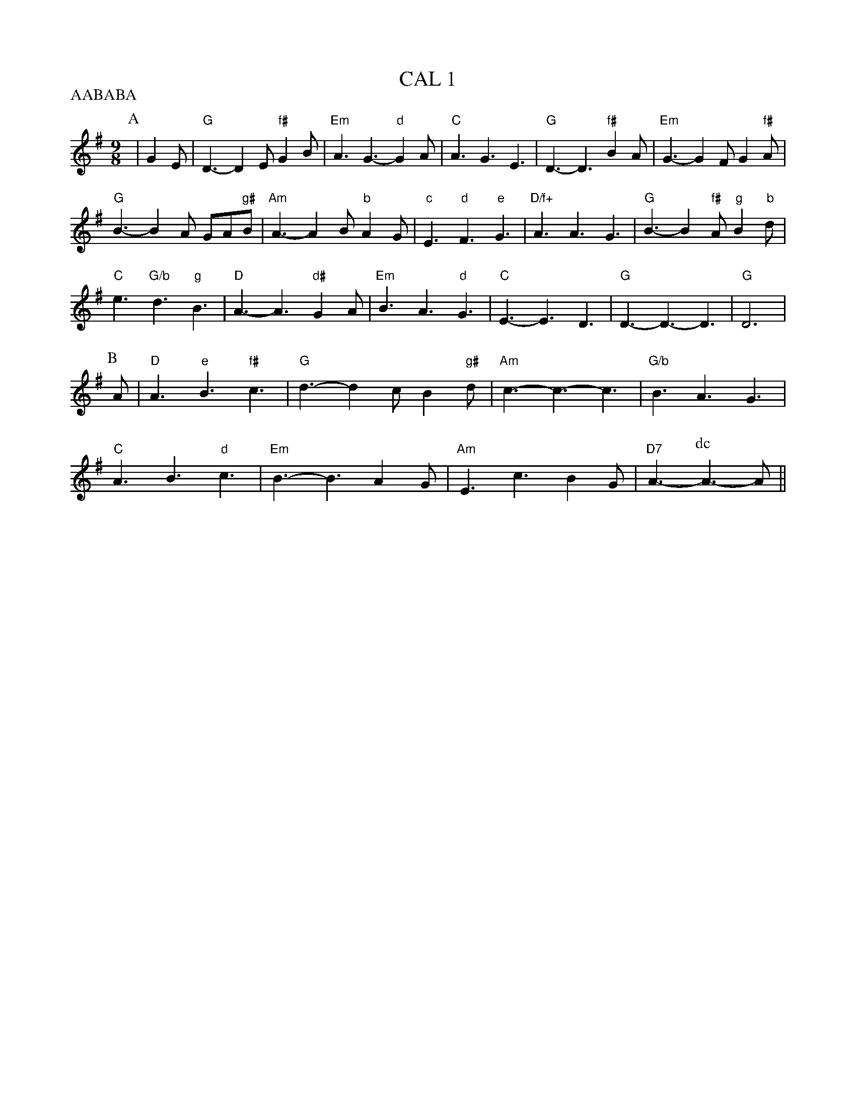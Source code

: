 X:2
T:CAL 1
% Nottingham Music Database
S:Mark Knopfler
P:AABABA
M:9/8
L:1/8
K:G
P:A
|G2E |"G"D3 -D2E "f#"G2B|"Em"A3 G3 -"d"G2A|"C"A3 G3 E3|"G"D3 -D3 "f#"B2A|\
"Em"G3 -G2F G2"f#"A|
"G"B3 -B2A GA"g#"B|"Am"A3 -A2B "b"A2G|"c"E3 "d"F3 "e"G3|"D/f+"A3 A3 G3|\
"G"B3 -B2"f#"A "g"B2"b"d|
"C"e3 "G/b"d3 "g"B3|"D"A3 -A3 "d#"G2A|"Em"B3 A3 "d"G3|"C"E3 -E3 D3|\
"G"D3 -D3 -D3|"G"D6|
P:B
A|"D"A3 "e"B3 "f#"c3|"G"d3 -d2c B2"g#"d|"Am"c3 -c3 -c3|"G/b"B3 A3 G3|
"C"A3 B3 "d"c3|"Em"B3 -B3 A2G|"Am"E3 c3 B2G|"D7"A3 -\
P:dc
A3 -A||
